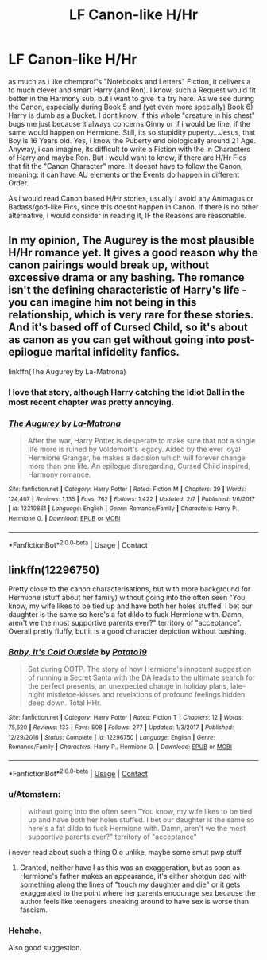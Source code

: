 #+TITLE: LF Canon-like H/Hr

* LF Canon-like H/Hr
:PROPERTIES:
:Author: Atomstern
:Score: 5
:DateUnix: 1522813280.0
:DateShort: 2018-Apr-04
:FlairText: Request
:END:
as much as i like chemprof's "Notebooks and Letters" Fiction, it delivers a to much clever and smart Harry (and Ron). I know, such a Request would fit better in the Harmony sub, but i want to give it a try here. As we see during the Canon, especially during Book 5 and (yet even more specially) Book 6) Harry is dumb as a Bucket. I dont know, if this whole "creature in his chest" bugs me just because it always concerns Ginny or if i would be fine, if the same would happen on Hermione. Still, its so stupidity puperty...Jesus, that Boy is 16 Years old. Yes, i know the Puberty end biologically around 21 Age. Anyway, i can imagine, its difficult to write a Fiction with the In Characters of Harry and maybe Ron. But i would want to know, if there are H/Hr Fics that fit the "Canon Character" more. It doesnt have to follow the Canon, meaning: it can have AU elements or the Events do happen in different Order.

As i would read Canon based H/Hr stories, usually i avoid any Animagus or Badass/god-like Fics, since this doesnt happen in Canon. If there is no other alternative, i would consider in reading it, IF the Reasons are reasonable.


** In my opinion, The Augurey is the most plausible H/Hr romance yet. It gives a good reason why the canon pairings would break up, without excessive drama or any bashing. The romance isn't the defining characteristic of Harry's life - you can imagine him not being in this relationship, which is very rare for these stories. And it's based off of Cursed Child, so it's about as canon as you can get without going into post-epilogue marital infidelity fanfics.

linkffn(The Augurey by La-Matrona)
:PROPERTIES:
:Author: DeusSiveNatura
:Score: 5
:DateUnix: 1522858276.0
:DateShort: 2018-Apr-04
:END:

*** I love that story, although Harry catching the Idiot Ball in the most recent chapter was pretty annoying.
:PROPERTIES:
:Author: MindForgedManacle
:Score: 2
:DateUnix: 1522859385.0
:DateShort: 2018-Apr-04
:END:


*** [[https://www.fanfiction.net/s/12310861/1/][*/The Augurey/*]] by [[https://www.fanfiction.net/u/5281453/La-Matrona][/La-Matrona/]]

#+begin_quote
  After the war, Harry Potter is desperate to make sure that not a single life more is ruined by Voldemort's legacy. Aided by the ever loyal Hermione Granger, he makes a decision which will forever change more than one life. An epilogue disregarding, Cursed Child inspired, Harmony romance.
#+end_quote

^{/Site/:} ^{fanfiction.net} ^{*|*} ^{/Category/:} ^{Harry} ^{Potter} ^{*|*} ^{/Rated/:} ^{Fiction} ^{M} ^{*|*} ^{/Chapters/:} ^{29} ^{*|*} ^{/Words/:} ^{124,407} ^{*|*} ^{/Reviews/:} ^{1,135} ^{*|*} ^{/Favs/:} ^{762} ^{*|*} ^{/Follows/:} ^{1,422} ^{*|*} ^{/Updated/:} ^{2/7} ^{*|*} ^{/Published/:} ^{1/6/2017} ^{*|*} ^{/id/:} ^{12310861} ^{*|*} ^{/Language/:} ^{English} ^{*|*} ^{/Genre/:} ^{Romance/Family} ^{*|*} ^{/Characters/:} ^{Harry} ^{P.,} ^{Hermione} ^{G.} ^{*|*} ^{/Download/:} ^{[[http://www.ff2ebook.com/old/ffn-bot/index.php?id=12310861&source=ff&filetype=epub][EPUB]]} ^{or} ^{[[http://www.ff2ebook.com/old/ffn-bot/index.php?id=12310861&source=ff&filetype=mobi][MOBI]]}

--------------

*FanfictionBot*^{2.0.0-beta} | [[https://github.com/tusing/reddit-ffn-bot/wiki/Usage][Usage]] | [[https://www.reddit.com/message/compose?to=tusing][Contact]]
:PROPERTIES:
:Author: FanfictionBot
:Score: 1
:DateUnix: 1522858286.0
:DateShort: 2018-Apr-04
:END:


** linkffn(12296750)

Pretty close to the canon characterisations, but with more background for Hermione (stuff about her family) without going into the often seen "You know, my wife likes to be tied up and have both her holes stuffed. I bet our daughter is the same so here's a fat dildo to fuck Hermione with. Damn, aren't we the most supportive parents ever?" territory of "acceptance". Overall pretty fluffy, but it is a good character depiction without bashing.
:PROPERTIES:
:Author: Hellstrike
:Score: 3
:DateUnix: 1522848172.0
:DateShort: 2018-Apr-04
:END:

*** [[https://www.fanfiction.net/s/12296750/1/][*/Baby, It's Cold Outside/*]] by [[https://www.fanfiction.net/u/5594536/Potato19][/Potato19/]]

#+begin_quote
  Set during OOTP. The story of how Hermione's innocent suggestion of running a Secret Santa with the DA leads to the ultimate search for the perfect presents, an unexpected change in holiday plans, late-night mistletoe-kisses and revelations of profound feelings hidden deep down. Total HHr.
#+end_quote

^{/Site/:} ^{fanfiction.net} ^{*|*} ^{/Category/:} ^{Harry} ^{Potter} ^{*|*} ^{/Rated/:} ^{Fiction} ^{T} ^{*|*} ^{/Chapters/:} ^{12} ^{*|*} ^{/Words/:} ^{75,620} ^{*|*} ^{/Reviews/:} ^{133} ^{*|*} ^{/Favs/:} ^{508} ^{*|*} ^{/Follows/:} ^{277} ^{*|*} ^{/Updated/:} ^{1/3/2017} ^{*|*} ^{/Published/:} ^{12/29/2016} ^{*|*} ^{/Status/:} ^{Complete} ^{*|*} ^{/id/:} ^{12296750} ^{*|*} ^{/Language/:} ^{English} ^{*|*} ^{/Genre/:} ^{Romance/Family} ^{*|*} ^{/Characters/:} ^{Harry} ^{P.,} ^{Hermione} ^{G.} ^{*|*} ^{/Download/:} ^{[[http://www.ff2ebook.com/old/ffn-bot/index.php?id=12296750&source=ff&filetype=epub][EPUB]]} ^{or} ^{[[http://www.ff2ebook.com/old/ffn-bot/index.php?id=12296750&source=ff&filetype=mobi][MOBI]]}

--------------

*FanfictionBot*^{2.0.0-beta} | [[https://github.com/tusing/reddit-ffn-bot/wiki/Usage][Usage]] | [[https://www.reddit.com/message/compose?to=tusing][Contact]]
:PROPERTIES:
:Author: FanfictionBot
:Score: 2
:DateUnix: 1522848179.0
:DateShort: 2018-Apr-04
:END:


*** u/Atomstern:
#+begin_quote
  without going into the often seen "You know, my wife likes to be tied up and have both her holes stuffed. I bet our daughter is the same so here's a fat dildo to fuck Hermione with. Damn, aren't we the most supportive parents ever?" territory of "acceptance"
#+end_quote

i never read about such a thing O.o unlike, maybe some smut pwp stuff
:PROPERTIES:
:Author: Atomstern
:Score: 2
:DateUnix: 1522879049.0
:DateShort: 2018-Apr-05
:END:

**** Granted, neither have I as this was an exaggeration, but as soon as Hermione's father makes an appearance, it's either shotgun dad with something along the lines of "touch my daughter and die" or it gets exaggerated to the point where her parents encourage sex because the author feels like teenagers sneaking around to have sex is worse than fascism.
:PROPERTIES:
:Author: Hellstrike
:Score: 2
:DateUnix: 1522885211.0
:DateShort: 2018-Apr-05
:END:


*** Hehehe.

Also good suggestion.
:PROPERTIES:
:Author: MindForgedManacle
:Score: 1
:DateUnix: 1522852905.0
:DateShort: 2018-Apr-04
:END:
